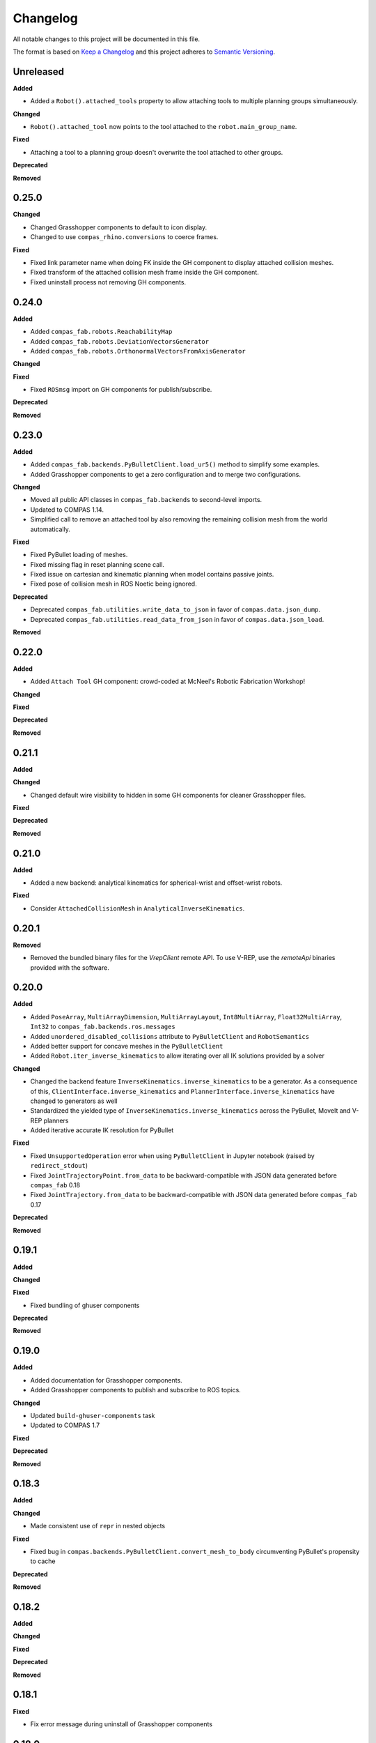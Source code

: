 
Changelog
=========

All notable changes to this project will be documented in this file.

The format is based on `Keep a Changelog <https://keepachangelog.com/en/1.0.0/>`_
and this project adheres to `Semantic Versioning <https://semver.org/spec/v2.0.0.html>`_.

Unreleased
----------

**Added**

* Added a ``Robot().attached_tools`` property to allow attaching tools to multiple planning groups simultaneously.

**Changed**

* ``Robot().attached_tool`` now points to the tool attached to the ``robot.main_group_name``.

**Fixed**

* Attaching a tool to a planning group doesn't overwrite the tool attached to other groups.

**Deprecated**

**Removed**

0.25.0
----------

**Changed**

* Changed Grasshopper components to default to icon display.
* Changed to use ``compas_rhino.conversions`` to coerce frames.

**Fixed**

* Fixed link parameter name when doing FK inside the GH component to display attached collision meshes.
* Fixed transform of the attached collision mesh frame inside the GH component.
* Fixed uninstall process not removing GH components.

0.24.0
----------

**Added**

* Added ``compas_fab.robots.ReachabilityMap``
* Added ``compas_fab.robots.DeviationVectorsGenerator``
* Added ``compas_fab.robots.OrthonormalVectorsFromAxisGenerator``

**Changed**

**Fixed**

* Fixed ``ROSmsg`` import on GH components for publish/subscribe.

**Deprecated**

**Removed**

0.23.0
----------

**Added**

* Added ``compas_fab.backends.PyBulletClient.load_ur5()`` method to simplify some examples.
* Added Grasshopper components to get a zero configuration and to merge two configurations.

**Changed**

* Moved all public API classes in ``compas_fab.backends`` to second-level imports.
* Updated to COMPAS 1.14.
* Simplified call to remove an attached tool by also removing the remaining collision mesh from the world automatically.

**Fixed**

* Fixed PyBullet loading of meshes.
* Fixed missing flag in reset planning scene call.
* Fixed issue on cartesian and kinematic planning when model contains passive joints.
* Fixed pose of collision mesh in ROS Noetic being ignored.

**Deprecated**

* Deprecated ``compas_fab.utilities.write_data_to_json`` in favor of ``compas.data.json_dump``.
* Deprecated ``compas_fab.utilities.read_data_from_json`` in favor of ``compas.data.json_load``.

**Removed**

0.22.0
----------

**Added**

* Added ``Attach Tool`` GH component: crowd-coded at McNeel's Robotic Fabrication Workshop!

**Changed**

**Fixed**

**Deprecated**

**Removed**

0.21.1
----------

**Added**

**Changed**

* Changed default wire visibility to hidden in some GH components for cleaner Grasshopper files.

**Fixed**

**Deprecated**

**Removed**

0.21.0
----------

**Added**

* Added a new backend: analytical kinematics for spherical-wrist and offset-wrist robots.

**Fixed**

* Consider ``AttachedCollisionMesh`` in ``AnalyticalInverseKinematics``.

0.20.1
----------

**Removed**

* Removed the bundled binary files for the `VrepClient` remote API. To use V-REP, use the `remoteApi` binaries provided with the software.

0.20.0
----------

**Added**

* Added ``PoseArray``, ``MultiArrayDimension``, ``MultiArrayLayout``, ``Int8MultiArray``, ``Float32MultiArray``, ``Int32`` to ``compas_fab.backends.ros.messages``
* Added ``unordered_disabled_collisions`` attribute to ``PyBulletClient`` and ``RobotSemantics``
* Added better support for concave meshes in the ``PyBulletClient``
* Added ``Robot.iter_inverse_kinematics`` to allow iterating over all IK solutions provided by a solver

**Changed**

* Changed the backend feature ``InverseKinematics.inverse_kinematics`` to be a generator. As a consequence of this, ``ClientInterface.inverse_kinematics`` and ``PlannerInterface.inverse_kinematics`` have changed to generators as well
* Standardized the yielded type of ``InverseKinematics.inverse_kinematics`` across the PyBullet, MoveIt and V-REP planners
* Added iterative accurate IK resolution for PyBullet

**Fixed**

* Fixed ``UnsupportedOperation`` error when using ``PyBulletClient`` in Jupyter notebook (raised by ``redirect_stdout``)
* Fixed ``JointTrajectoryPoint.from_data`` to be backward-compatible with JSON data generated before ``compas_fab`` 0.18
* Fixed ``JointTrajectory.from_data`` to be backward-compatible with JSON data generated before ``compas_fab`` 0.17

**Deprecated**

**Removed**

0.19.1
----------

**Added**

**Changed**

**Fixed**

* Fixed bundling of ghuser components

**Deprecated**

**Removed**

0.19.0
----------

**Added**

* Added documentation for Grasshopper components.
* Added Grasshopper components to publish and subscribe to ROS topics.

**Changed**

* Updated ``build-ghuser-components`` task
* Updated to COMPAS 1.7

**Fixed**

**Deprecated**

**Removed**

0.18.3
----------

**Added**

**Changed**

* Made consistent use of ``repr`` in nested objects

**Fixed**

* Fixed bug in ``compas.backends.PyBulletClient.convert_mesh_to_body`` circumventing PyBullet's propensity to cache

**Deprecated**

**Removed**

0.18.2
----------

**Added**

**Changed**

**Fixed**

**Deprecated**

**Removed**

0.18.1
----------

**Fixed**

* Fix error message during uninstall of Grasshopper components

0.18.0
----------

**Added**

* Grasshopper components now also for Mac
* Added support for MoveIt on ROS Noetic
* Added support for Python 3.9

**Changed**

* The ``Configuration`` class has moved to ``compas.robots``, but is still aliased within ``compas_fab.robots``
* Lazily load ``V-REP remoteApi`` library

**Fixed**

* Fixed ``repr()`` of ``ROSmsg`` class
* Fixed data type of secs and nsecs in ``Time`` ROS message
* Fixed ``CollisionObject.to_collision_meshes``
* Fixed serialization of joint names for ``compas_fab.robots.JointTrajectoryPoint``
* Fixed deserialization of ``AttachedCollisionMesh``

**Deprecated**

* ``compas_fab.robots.Configuration`` is being deprecated in favor of ``compas.robots.Configuration``

0.17.0
----------

**Added**

* Added python components library for Grasshopper
* Added ``compas_fab.robots.PyBulletClient.get_robot_configuration``
* Added ``compas_fab.robots.Robot.ensure_geometry``
* Added serialization methods to ``compas_fab.robots.CollisionMesh`` and ``compas_fab.robots.AttachedCollisionMesh``
* Added ``attached_collision_meshes`` attribute to ``compas_fab.robots.JointTrajectory``
* Added ``compas_fab.backends.PlanningSceneComponents.__ne__``
* Added dictionary behavior to ``compas_fab.robots.JointTrajectoryPoint.merge``
* Added length limitations to attributes of ``compas_fab.robots.JointTrajectoryPoint.merge``

**Changed**

* Updated to ``COMPAS 1.1``
* ``Configuration`` & ``JointTrajectoryPoint``: the attributes ``values`` and ``types`` changed to ``joint_values`` and `joint_types` respectively.

**Fixed**

* Fixed bug in the PyBullet client where one could not update the configuration of a robot with an attached collision mesh
* Fixed bug existing since version 0.12 where ``compas_fab.backends.RosClient.add_attached_collision_mesh`` added collision objects to the scene, but did not attached them to the robot
* Fixed bug when keys with ``None`` values were passed to the planner.

**Deprecated**

**Removed**

* Remove ``compas_fab.robots.JointTrajectoryPoint.merge``

0.16.0
----------

**Changed**

* Updated to ``COMPAS 1.0``

0.15.0
----------

**Added**

**Changed**

* Updated to ``COMPAS 0.19``

**Fixed**

**Deprecated**

**Removed**

0.14.0
----------

**Added**

* Added new backend feature ``ResetPlanningScene``
* Added ``MoveItResetPlanningScene``

**Changed**

* Updated to ``COMPAS 0.18``
* Use ``compas.IPY`` to check for IronPython

**Fixed**

* Fixed bug in ``remove_attached_tool`` of ``PlanningScene``

0.13.1
----------

**Added**

* Added ``name`` property to ``Tool`` class.

**Fixed**

* Fixed bug in ``add_attached_tool`` of ``PlanningScene``
* Fixed ``frame_id`` generation when tool name changes
* Fixed freeze with some sync planning scene methods on Grasshopper/IronPython

0.13.0
----------

**Changed**

* Updated to ``COMPAS 0.17``

0.12.0
----------

**Added**

* **PyBullet integration**: added support for PyBullet client and forward/inverse kinematic solver
* Added ``ClientInterface``, ``PlannerInterface`` and various backend feature interfaces
* Added implementations of these interfaces for ROS and V-REP
* Added ``attributes`` dictionary to ``Robot`` class
* Added ``compas_fab.robots.Tool.from_t0cf_to_tcf``
* Added ``compas_fab.robots.Tool.from_tcf_to_t0cf``
* Added ``joint_names`` as optional parameter for all ``compas_fab.robots.Configuration`` constructors
* Added ``compas_fab.robots.Configuration.iter_differences``
* Added ``compas_fab.robots.Configuration.max_difference``
* Added ``compas_fab.robots.Configuration.close_to``
* Added ``compas_fab.robots.Configuration.merge``
* Added ``compas_fab.robots.JointTrajectoryPoint.merge``
* Added ``compas_fab.robots.Semantics.group_states``
* Added ``compas_fab.robots.Robot.get_configuration_from_group_state``

**Changed**

* Updated to ``COMPAS 0.16.9``
* Renamed ``compas_fab.robots.Robot.to_local_coords`` to ``compas_fab.robots.Robot.to_local_coordinates``
* Renamed ``compas_fab.robots.Robot.to_world_coords`` to ``compas_fab.robots.Robot.to_world_coordinates``
* Backend clients have been restructured according to the new interfaces
* Parameter ``backend`` of forward kinematics has been renamed to ``solver``
* The signatures of all kinematics, motion planning and planning scene management methods have been homogenized across backend clients and within ``Robot``
* All examples have been updated to reflect these changes
* The installer to Rhino has been unified with COMPAS core. Now running ``python -m compas_rhino.install`` will also detect and install COMPAS FAB and its dependencies.
* Renamed all ``RobotArtist`` implementations to ``RobotModelArtist`` to reflect
  the fact they depend on ``compas.robots.RobotModel``.
* Renamed  ``compas_fab.robots.Robot.from_tool0_to_attached_tool`` to ``compas_fab.robots.Robot.from_t0cf_to_tcf``
* Renamed  ``compas_fab.robots.Robot.from_attached_tool_to_tool0`` to ``compas_fab.robots.Robot.from_tcf_to_t0cf``
* Changed ROS planning scene methods to be synchronous.


**Fixed**

* Attached collision meshes are included in inverse kinematics calculations in ROS

**Deprecated**

* The methods ``forward_kinematics``, ``inverse_kinematics``, ``plan_cartesian_motion`` and ``plan_motion``
  of ``Robot`` class have been refactored, but a backwards-compatible deprecated version with the old
  signatures still exists suffixed by ``_deprecated``, e.g. ``forward_kinematics_deprecated``.
* ``RobotArtist`` are deprecated in favor of ``RobotModelArtist``.

**Removed**

0.11.0
----------

**Added**

* Added optional ``joint_names`` to ``Configuration``
* Added ``Configuration.scaled``
* Added ``full_joint_state`` to ``Robot.inverse_kinematics``
* Added ``Semantics.get_all_configurable_joints``

**Changed**

* Updated to ``COMPAS 0.15``
* Construct ``full_configuration`` with ``values``, ``types``, ``joint_names`` in ``Robot`` rather than in ``MoveItPlanner``
* ``MoveItPlanner`` returns ``start_configuration`` with set ``joint_names``
* Removed parameter ``names`` from ``RobotArtist.update``
* Updated Grasshopper examples
* ``Robot``: ``forward_kinematics`` returns now ``frame_WCF``
* ``MoveItPlanner``: ``forward_kinematics`` takes now instance of ``Configuration`` and ``robot``
* ``MoveItPlanner``: ``inverse_kinematics`` takes now instance of ``Configuration`` and ``robot``
* Property :class:`compas_fab.robots.Robot.artist` does not try to scale robot
  geometry if links and/or joints are not defined.
* In :class:`compas_fab.robots.constraints.JointConstraint`, added ``tolerance_above`` and
  ``tolerance_below`` for allowing asymmetrical constraints.
* In :class:`compas_fab.robots.Robot`, changed the ``constraints_from_configuration``
  function with ``tolerances_above`` and ``tolerances_below``.
* :meth:`compas_fab.robots.CollisionMesh.scale` now takes a scale factor
  instead of a :class:`compas.geometry.Scale` instance as an argument.

**Fixed**

* Convert constraints on inverse kinematics and cartesian planner to ROS messages
* Fix support for trajectory constraints on kinematic planner

0.10.2
----------

**Added**

* Added Python 3.8 support

**Changed**

* Updated to ``COMPAS 0.13``

0.10.1
----------

**Fixed**

* Fix DAE parser to handle ``polylist`` meshes
* Bumped ``roslibpy`` dependency to ``0.7.1`` to fix blocking service call issue on Mac OS

0.10.0
----------

**Added**

* Added ``attach_tool``, ``detach_tool``, ``draw_attached_tool``, ``from_tool0_to_attached_tool`` and ``from_attached_tool_to_tool0`` to ``Robot``
* Added ``attach_tool`` and ``detach_tool`` to ``Artist``
* Added ``add_attached_tool`` and ``remove_attached_tool`` to ``PlanningScene``
* Added redraw/clear layer support to :class:`~compas_fab.rhino.RobotArtist` for Rhino
* Added material/color support for DAE files on ROS file loader

**Changed**

* Changed ``inverse_kinematics``, ``plan_cartesian_motion`` and ``plan_motion`` to use the attached_tool's ``AttachedCollisionMesh`` if set

**Fixed**

* Fixed mutable init parameters of ``Configuration``, ``JointTrajectoryPoint``, ``JointTrajectory`` and ``Robot.basic``.
* Fixed interface of :class:`~compas_fab.blender.RobotArtist` for Blender
* Fixed DAE parsing of meshes with multiple triangle sets

0.9.0
----------

**Added**

* Added ``load_robot`` method to ROS client to simplify loading robots from running ROS setup.
* Added ``compas_fab.robots.Wrench``: a Wrench class representing force in free space, separated into its linear (force) and angular (torque) parts.
* Added ``compas_fab.robots.Inertia``: a Inertia class representing spatial distribution of mass in a rigid body

**Changed**

* Updated to ``COMPAS 0.11``

0.8.0
----------

**Changed**

* Updated to ``COMPAS 0.10``
* Add better support for passive joints on IK, Cartesian and Kinematic planning

**Fixed**

* Use WorldXY's origin as default for robots that are have no parent join on their base
* Fixed parsing of semantics (SRDF) containing nested groups
* Fixed DAE support on ROS File loader

0.7.0
----------

**Changed**

* Fixed Python 2 vs Python 3 incompatibilities in ``compas_fab.sensors`` module
* Changed example for loading PosConCM (includes parity argument, differs from PosCon3D)
* Changed format ``compas_fab.sensors.baumer.PosConCM.set_flex_mount()``
* Changed tasks.py to run ``invoke test``
* Renamed ``compas_fab.backends.CancellableTask`` to ``compas_fab.backends.CancellableFutureResult``
* ROS client: changed joint trajectory follower (``follow_joint_trajectory``) to support generic ``JointTrajectory`` arguments.
* ROS client: changed return type of trajectory execution methods to ``CancellableFutureResult``

**Added**

* Added ``compas_fab.sensors.baumer.PosCon3D.reset()``
* Added ``compas_fab.sensors.baumer.PosConCM.reset()``
* ROS client: added support for MoveIt! execution action via ``client.execute_joint_trajectory``.
* Added ``compas_fab.backends.FutureResult`` class to deal with long-running async tasks

**Removed**

* Removed ``compas_fab.sensors.baumer.PosConCM.get_live_monitor_data()``
* Removed non-implemented methods from ``compas_fab.robots.Robot``: ``send_frame``, ``send_configuration``, ``send_trajectory``

**Fixed**

* Fixed missing planner initialization when used without context manager.

0.6.0
----------

**Changed**

* Updated ``COMPAS`` dependency to ``0.8.1``
* Base robot artist functionality moved to ``compas.robots.RobotModel``
* ``Robot``: ``inverse_kinematics`` returns now group configuration
* ``Robot``: ``forward_kinematics`` has new parameter ``backend`` to select either ``client`` FK or ``model`` FK.
* ``Robot``: ``forward_kinematics`` returns now ``frame_RCF``
* ``Robot``: ``forward_kinematics`` doesn't need full configuration anymore
* Fixed delays when modifying the planning scene of ROS.

**Added**

* Added ``jump_threshold`` parameter to ``plan_cartesian_motion``
* Added ``action_name`` parameter to reconfigure joint trajectory follower action.
* Added support to retrieve the full planning scene.

**Removed**

* Removed ``compas_fab.Robot.get_configuration``

0.5.0
----------

**Changed**

* ROS Client: renamed ``compute_cartesian_path`` to ``plan_cartesian_motion``
* ROS Client: renamed ``motion_plan_goal_frame`` and
  ``motion_plan_goal_configuration`` to ``plan_motion``
* ROS Client: removed methods from ``Robot`` that are now handled with
  ``PlanningScene``, e.g. ``add_collision_mesh`` and
  ``add_attached_collision_mesh``
* ROS Client: change the return type of ``plan_motion`` and ``plan_cartesian_motion``
  to the new trajectory classes.
* ROS File Server Loader: moved to ``compas_fab.backends`` package
* ROS File Server Loader: renamed ``load`` to ``load_urdf`` and sync'd API to other loaders.
* V-REP Client: renamed ``get_end_effector_pose`` to ``forward_kinematics``
* V-REP Client: renamed ``find_robot_states`` to ``inverse_kinematics``
* V-REP Client: renamed ``find_path_plan_to_config`` to
  ``plan_motion_to_config``
* V-REP Client: renamed ``find_path_plan`` to ``plan_motion``
* V-REP Client: changed ``is_connected`` to become a property
* Made ``robot_artist`` default ``None`` on ``Robot`` constructor
* Changed ``PathPlan`` class to use the new trajectory classes

**Added**

* Added ``scale`` method to ``Configuration``
* Implemented Constraints (``OrientationConstraint``, ``PositionConstraint``, ``JointConstraint``) to use with ``plan_motion``
* Implemented ``PlanningScene``, ``CollisionMesh`` and ``AttachedCollisionMesh``
* Added generic representations for motion planning requests (``JointTrajectory``, ``JointTrajectoryPoint``, ``Duration``)
* Added UR5 robot model data for example purposes
* Added several doc examples

**Removed**

* Aliases for ``Frame`` and ``Transformation``. Import from ``compas.geometry`` instead.

0.4.1
----------

**Fixed**

* Fixed missing library for V-REP on macOS

**Deprecated**

* The aliases for ``Frame`` and ``Transformation`` will be removed, in the future, import directly from ``compas`` core.

0.4.0
----------

**Added**

* Color parameter to Rhino robot artist

**Changed**

* Updated to ``COMPAS 0.4.10``

0.3.0
----------

**Added**

* Deeper integration with MoveIt! motion planning services
* Added sync and async versions of many ROS service calls
* Added support for cancellable tasks/actions

**Changed**

* Renamed ``UrdfImporter`` to ``RosFileServerLoader``
* Updated to ``COMPAS 0.4.8``

0.2.1
----------

**Added**

* Robot artist for Blender

0.2.0
-----

**Added**

* First open source release!
* V-REP and ROS clients
* Updated to ``COMPAS 0.3.2``

0.1.0
-----

**Added**

* Initial version
